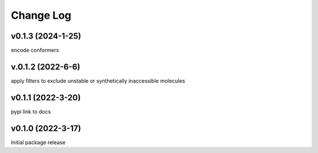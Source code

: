 Change Log
==========
v0.1.3 (2024-1-25)
------------------
encode conformers

v.0.1.2 (2022-6-6)
------------------
apply filters to exclude unstable or synthetically inaccessible molecules

v0.1.1 (2022-3-20)
------------------
pypi link to docs

v0.1.0 (2022-3-17)
------------------
Initial package release
